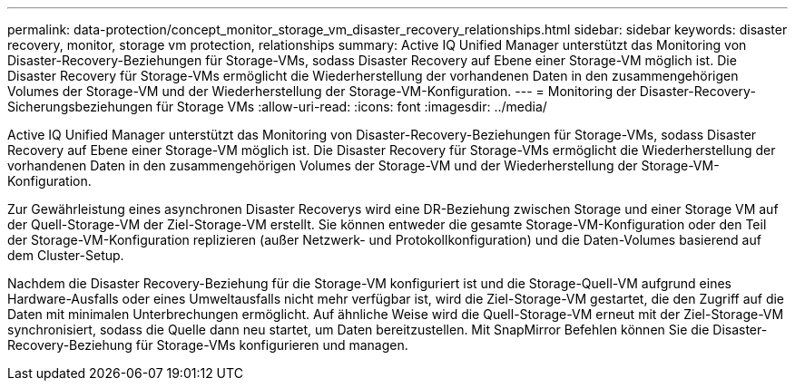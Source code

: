 ---
permalink: data-protection/concept_monitor_storage_vm_disaster_recovery_relationships.html 
sidebar: sidebar 
keywords: disaster recovery, monitor, storage vm protection, relationships 
summary: Active IQ Unified Manager unterstützt das Monitoring von Disaster-Recovery-Beziehungen für Storage-VMs, sodass Disaster Recovery auf Ebene einer Storage-VM möglich ist. Die Disaster Recovery für Storage-VMs ermöglicht die Wiederherstellung der vorhandenen Daten in den zusammengehörigen Volumes der Storage-VM und der Wiederherstellung der Storage-VM-Konfiguration. 
---
= Monitoring der Disaster-Recovery-Sicherungsbeziehungen für Storage VMs
:allow-uri-read: 
:icons: font
:imagesdir: ../media/


[role="lead"]
Active IQ Unified Manager unterstützt das Monitoring von Disaster-Recovery-Beziehungen für Storage-VMs, sodass Disaster Recovery auf Ebene einer Storage-VM möglich ist. Die Disaster Recovery für Storage-VMs ermöglicht die Wiederherstellung der vorhandenen Daten in den zusammengehörigen Volumes der Storage-VM und der Wiederherstellung der Storage-VM-Konfiguration.

Zur Gewährleistung eines asynchronen Disaster Recoverys wird eine DR-Beziehung zwischen Storage und einer Storage VM auf der Quell-Storage-VM der Ziel-Storage-VM erstellt. Sie können entweder die gesamte Storage-VM-Konfiguration oder den Teil der Storage-VM-Konfiguration replizieren (außer Netzwerk- und Protokollkonfiguration) und die Daten-Volumes basierend auf dem Cluster-Setup.

Nachdem die Disaster Recovery-Beziehung für die Storage-VM konfiguriert ist und die Storage-Quell-VM aufgrund eines Hardware-Ausfalls oder eines Umweltausfalls nicht mehr verfügbar ist, wird die Ziel-Storage-VM gestartet, die den Zugriff auf die Daten mit minimalen Unterbrechungen ermöglicht. Auf ähnliche Weise wird die Quell-Storage-VM erneut mit der Ziel-Storage-VM synchronisiert, sodass die Quelle dann neu startet, um Daten bereitzustellen. Mit SnapMirror Befehlen können Sie die Disaster-Recovery-Beziehung für Storage-VMs konfigurieren und managen.
